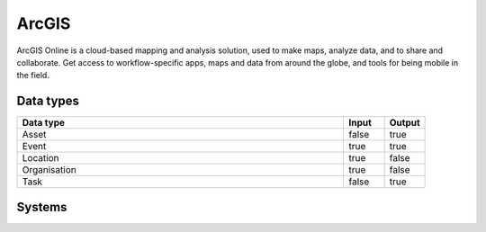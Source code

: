 .. _system_arcgis:

.. rst-class:: center-title

==========
ArcGIS
==========
ArcGIS Online is a cloud-based mapping and analysis solution, used to make maps, analyze data, and to share and collaborate. Get access to workflow-specific apps, maps and data from around the globe, and tools for being mobile in the field.

Data types
^^^^^^^^^^

.. list-table::
   :header-rows: 1
   :widths: 80, 10,10

   * - Data type
     - Input
     - Output

   * - Asset
     - false
     - true

   * - Event
     - true
     - true

   * - Location
     - true
     - false

   * - Organisation
     - true
     - false

   * - Task
     - false
     - true

Systems
^^^^^^^^^^

.. panels::
    :body: text-left
    :container: container-lg pb-3
    :column: col-lg-4 col-md-4 col-sm-6 col-xs-12 p-2 custom-card

    **Arcgis**

    
    .. link-button:: system/arcgis
        :type: ref
        :text: Read more
        :classes: read-more
    ---
    **Creditsafe-getdata-no**

    
    .. link-button:: system/creditsafe-getdata-no
        :type: ref
        :text: Read more
        :classes: read-more
    ---
    **Geodata**

    
    .. link-button:: system/geodata
        :type: ref
        :text: Read more
        :classes: read-more
    ---
    **Geodata-connector**

    
    .. link-button:: system/geodata-connector
        :type: ref
        :text: Read more
        :classes: read-more
    ---
    **Geodatabase**

    
    .. link-button:: system/geodatabase
        :type: ref
        :text: Read more
        :classes: read-more
    ---
    **Sesam-arcgis-conf-creator**

    
    .. link-button:: system/sesam-arcgis-conf-creator
        :type: ref
        :text: Read more
        :classes: read-more
    ---
    **Sesam-arcgis-datareceiver**

    
    .. link-button:: system/sesam-arcgis-datareceiver
        :type: ref
        :text: Read more
        :classes: read-more
    ---
    **Sesam-extensions-sesam-arcgis-conf-creator**

    
    .. link-button:: system/sesam-extensions-sesam-arcgis-conf-creator
        :type: ref
        :text: Read more
        :classes: read-more
    ---
    **Sesam-extensions-sesam-arcgis-datareceiver**

    
    .. link-button:: system/sesam-extensions-sesam-arcgis-datareceiver
        :type: ref
        :text: Read more
        :classes: read-more
    ---